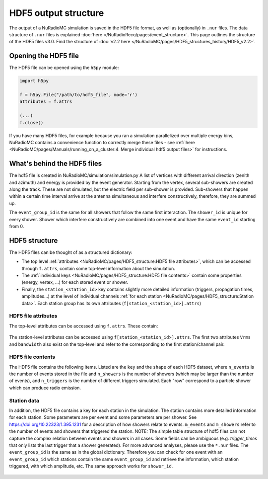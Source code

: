 HDF5 output structure
=====================

The output of a NuRadioMC simulation is saved in the HDF5 file format, as well as (optionally) in ``.nur`` files.
The data structure of ``.nur`` files is explained :doc:`here </NuRadioReco/pages/event_structure>`.
This page outlines the structure of the HDF5 files v3.0. Find the structure of :doc:`v2.2 here </NuRadioMC/pages/HDF5_structures_history/HDF5_v2.2>`.


Opening the HDF5 file
---------------------
The HDF5 file can be opened using the ``h5py`` module:

.. code-block:: Python

    import h5py

    f = h5py.File("/path/to/hdf5_file", mode='r')
    attributes = f.attrs

    (...)
    f.close()

If you have many HDF5 files, for example because you ran a simulation parallelized over multiple energy bins,
NuRadioMC contains a convenience function to correctly merge these files -
see :ref:`here <NuRadioMC/pages/Manuals/running_on_a_cluster:4. Merge individual hdf5 output files>` for instructions.

What's behind the HDF5 files
----------------------------
The hdf5 file is created in NuRadioMC/simulation/simulation.py A list of vertices with different arrival direction
(zenith and azimuth) and energy is provided by the event generator. Starting from the vertex, several sub-showers are
created along the track. These are not simulated, but the electric field per sub-shower is provided. Sub-showers that
happen within a certain time interval arrive at the antenna simultaneous and interfere constructively, therefore,
they are summed up.

The ``event_group_id`` is the same for all showers that follow the same first interaction.
The ``shower_id`` is unique for every shower. Shower which interfere constructively are combined into one event and have
the same ``event_id`` starting from 0.

  .. image:: event_sketch.png
    :width: 70%

HDF5 structure
--------------
The HDF5 files can be thought of as a structured dictionary:

- The top level :ref:`attributes <NuRadioMC/pages/HDF5_structure:HDF5 file attributes>`, which can be accessed through ``f.attrs``, contain some top-level information about the simulation.
- The :ref:`individual keys <NuRadioMC/pages/HDF5_structure:HDF5 file contents>` contain some properties (energy, vertex, ...) for each stored event or shower.
- Finally, the ``station_<station_id>`` key contains slightly more detailed information (triggers, propagation times, amplitudes...) at the level of individual channels :ref:`for each station <NuRadioMC/pages/HDF5_structure:Station data>`. Each station group has its own attributes (``f[station_<station_id>].attrs``)

HDF5 file attributes
____________________

The top-level attributes can be accessed using ``f.attrs``. These contain:

    .. _hdf5-attrs-table:

    .. csv-table:: HDF5 attributes
            :header: "Key", "Description"
            :widths: auto
            :delim: |

            ``NuRadioMC_EvtGen_version`` ``NuRadioMC_EvtGen_version_hash`` ``NuRadioMC_version`` ``NuRadioMC_version_hash`` | Versions of the generator/framework as integer as hash
            ``Emin`` ``Emax`` | Define energy range for neutrino energies
            ``phimax`` ``phimin`` | Define azimuth range for incoming neutrino directions
            ``thetamax`` ``thetamin`` | Define zenith range for incoming neutrino directions
            ``flavors`` | A list of particle flavors that were simulated, using the PDG convention.
            ``n_events`` | Total number of generated/simulated events(including those that did not trigger)
            ``fiducial_xmax`` ``fiducial_xmin`` ``fiducial_ymax`` ``fiducial_ymin`` ``fiducial_zmax`` ``fiducial_zmin`` / ``fiducial_rmax`` ``fiducial_rmin`` ``fiducial_zmax`` ``fiducial_zmin`` | Specify the simulated qubic/cylindrical fiducial volume.  An event has to produce an interaction within this volume. However, in case of a muon or tau CC interaction the first interaction can occur outside
            ``rmax`` ``rmin`` ``zmax`` ``zmin`` / ``xmax`` ``xmin`` ``ymax`` ``ymin`` ``zmax`` ``zmin`` | Specify the qubic/cylindrical volume in which neutrino interactions are generated
            ``volume`` | Volume of the above specified volume
            ``area`` | Surface area of the above specified volume
            ``start_event_id`` | ``event_id`` of the first event in the file
            ``trigger_names`` | List of the names of the different triggers simulated
            ``Tnoise`` | (explicit) noise temperature used in simulation
            ``n_samples`` | Samples of the to-be generated antenna signals
            ``config`` | The (yaml-style) config file used for the simulation
            ``deposited`` |
            ``detector`` | The (json-format) detector description used for the simulation
            ``dt`` | The time resolution, i.e. the inverse of the sampling rate used for the simulation. This is not necessarily the same as the sampling rate of the simulated channels!


The station-level attributes can be accessed using ``f[station_<station_id>].attrs``. The first two attributes ``Vrms`` and ``bandwidth`` also exist on the top-level and refer to the corresponding to the first station/channel pair.

    .. _hdf5-station-attrs-table:

    .. csv-table:: HDF5 station attributes
            :header: "Key", "Description"
            :widths: auto
            :delim: |

            ``Vrms`` | RMS of the voltage used as thermal noise floor :math:`v_{n} = (k_{B} \, R \, T \, \Delta f) ^ {0.5}`. See the relevant section "Noise voltage and power" in this `wiki article <https://en.wikipedia.org/wiki/Johnson%E2%80%93Nyquist_noise>`_ (last two equations). Determine from ``Tnoise`` and ``bandwidth`` (see below).
            ``bandwidth`` | Bandwidth is above equation. Calculated as the integral over the simulated filter response (`filt`) squared: :math:`\Delta f = np.trapz(np.abs(filt) ** 2, ff)`.
            ``antenna_positions`` | Relative position of all simulated antennas (channels)

HDF5 file contents
__________________
The HDF5 file contains the following items. Listed are the ``key`` and the ``shape`` of each HDF5 dataset, where ``n_events`` is the number of events stored in the file and ``n_showers``
is the number of showers (which may be larger than the number of events), and ``n_triggers`` is the number of different triggers simulated. Each "row" correspond to a particle shower which can produce radio emission.

    .. _hdf5-items-table:

    .. csv-table:: HDF5 items
            :header: "Key", "Shape", "Description"
            :widths: auto
            :delim: |

            ``event_group_ids`` | (``n_showers``) | Specifies the event id to which the corresponding shower belongs (``n_events = len(unique(event_group_ids)))``)
            ``xx`` ``yy`` ``zz`` | (``n_showers``) | Specifying coordinates of interaction vertices
            ``vertex_times`` | (``n_showers``) | Time at the interaction vertex. The neutrino interaction (= first interaction) is defined as time 0
            ``azimuths`` ``zeniths`` | (``n_showers``) | Angle Specifying the neutrino incoming direction (``azimuths = 0`` points east)
            ``energies`` | (``n_showers``) | Energy of the parent particle of a shower. This is typically the energy of the neutrino (for showers produced at the first interaction: all flavor NC, electron CC interactions) or the energy of a muon or tau lepton when those are producing secondary energy losses
            ``shower_energies`` | (``n_showers``) | Energy of the shower which is used to determine the radio emission
            ``flavors`` | (``n_showers``) | Same as above (the parent of an electromagnetic cascade in an electron CC interaction is the neutrino)
            ``inelasticity`` | (``n_showers``) | Inelasticity of the first interaction
            ``interaction_type`` | (``n_showers``) | Interaction type producing the shower (for the first interaction that can be "nc" or "cc")
            ``multiple_triggers`` | (``n_showers``, ``n_triggers``) | Information which exact trigger fired each shower. The different triggers are specified in the attributes (``f.attrs["triggers"]``). The order of ``f.attrs["triggers"]`` matches that in ``multiple_triggers``
            ``triggered`` | (``n_showers``) | A boolean; ``True`` if any trigger fired for this shower, ``False`` otherwise
            ``trigger_times`` | (``n_showers``, ``n_triggers``) | The trigger times (relative to the first interaction) at which each shower triggered. If there are multiple stations, this will be the earliest trigger time.
            ``n_interaction`` | (``n_showers``) | Hierarchical counter for the number of showers per event (also accounts for showers which did not trigger and might not be saved)
            ``shower_ids`` | (``n_showers``) | Hierarchical counter for the number of triggered showers
            ``shower_realization_ARZ`` | (``n_showers``) | Which realization from the ARZ shower library was used for each shower (only if ARZ was used for signal generation).
            ``shower_type`` | (``n_showers``) | Type of the shower (so far we only have "em" and "had")
            ``weights`` | (``n_showers``) | Weight for the probability that the neutrino reached the interaction vertex taking into account the attenuation from the earth (Does not include interaction probability in the volume)


Station data
____________
In addition, the HDF5 file contains a key for each station in the simulation.
The station contains more detailed information for each station. Some parameters are per event and
some parameters are per shower. See https://doi.org/10.22323/1.395.1231 for a description of how showers relate to events.
``m_events`` and ``m_showers`` refer to the number of events and showers that triggered the station. NOTE: The simple table
structure of hdf5 files can not capture the complex relation between events and showers in all cases. Some fields can be ambiguous
(e.g. `trigger_times` that only lists the last trigger that a shower generated).
For more advanced analyses, please use the ``*.nur`` files.
The ``event_group_id`` is the same as in the global dictionary. Therefore you can check for one event with
an ``event_group_id`` which stations contain the same ``event_group_id`` and retrieve the information, which
station triggered, with which amplitude, etc. The same approach works for ``shower_id``.

    .. _hdf5-station-table:

    .. csv-table:: HDF5 station items
            :header: "Key", "Shape", "Description"
            :widths: auto
            :delim: |

            ``event_group_ids`` | (``m_events``) | The event group ids of the triggered events in the selected station
            ``event_group_id_per_shower`` | (``m_showers``) | The event group id of every shower that triggered the selected station
            ``event_ids`` | (``m_events``) | The event ids of each event that triggered in that station for every event group id. These are unique only within each separate event group, and start from 0.
            ``event_id_per_shower`` | (``m_showers``) | The event ids of each event that triggered in that station. This one is for every shower
            ``focusing_factor`` | (``m_showers``, ``n_channels``, ``n_ray_tracing_solutions``) |
            ``launch_vectors`` | (``m_showers``, ``n_channels``, ``n_ray_tracing_solutions``, ``3``) | 3D (Cartesian) coordinates of the launch vector of each ray tracing solution, per shower and channel.
            ``max_amp_shower_and_ray`` | (``m_showers``, ``n_channels``, ``n_ray_tracing_solutions``) | Maximum amplitude per shower, channel and ray tracing solution.
            ``maximum_amplitudes`` | (``m_events``, ``n_channels``) | Maximum amplitude per event and channel
            ``maximum_amplitudes_envelope`` | (``m_events``, ``n_channels``) | Maximum amplitude of the hilbert envelope for each event and channel
            ``multiple_triggers`` | (``m_showers``, ``n_triggers``) | A boolean array that specifies if a shower contributed to an event that fulfills a certain trigger. The index of the trigger can be translated to the trigger name via the attribute ``trigger_names``.
            ``multiple_triggers_per_event`` | (``m_events``, ``n_triggers``) | A boolean array that specifies if each event fulfilled a certain trigger. The index of the trigger can be translated to the trigger name via the attribute ``trigger_names``.
            ``polarization`` | (``m_showers``, ``n_channels``, ``n_ray_tracing_solutions``, ``3``) | 3D coordinates of the polarization vector at the antenna in cartesian coordinates. (The receive vector (which is opposite to the propagation direction) was used to rotate from spherical/on-sky coordinates to cartesian coordinates). The polarization vector does not include any propagation effects that could change the polarization, such as different reflectivities at the surface for the p and s polarization component.   
            ``ray_tracing_C0`` | (``m_showers``, ``n_channels``, ``n_ray_tracing_solutions``) | One of two parameters specifying the **analytic** ray tracing solution. Can be used to retrieve the solutions without having to re-run the ray tracer.
            ``ray_tracing_C1`` | (``m_showers``, ``n_channels``, ``n_ray_tracing_solutions``) | One of two parameters specifying the **analytic** ray tracing solution. Can be used to retrieve the solutions without having to re-run the ray tracer.
            ``ray_tracing_reflection`` | (``m_showers``, ``n_channels``, ``n_ray_tracing_solutions``) |
            ``ray_tracing_reflection_case`` | (``m_showers``, ``n_channels``, ``n_ray_tracing_solutions``) |
            ``ray_tracing_solution_type`` | (``m_showers``, ``n_channels``, ``n_ray_tracing_solutions``) |
            ``receive_vectors`` | (``m_showers``, ``n_channels``, ``n_ray_tracing_solutions``, ``3``) | 3D (Cartesian) coordinates of the receive vector of each ray tracing solution, per shower and channel.
            ``shower_id`` | (``m_showers``) | The Shower ids of showers that triggered the selected station
            ``time_shower_and_ray`` | (``m_showers``, ``n_channels``, ``n_ray_tracing_solutions``) | The "signal time" per shower and raytracing solution. I.e., the time of the signal arriving at the DAQ including, e.g., cable delay, ...
            ``travel_distances`` | (``m_showers``, ``n_channels``, ``n_ray_tracing_solutions``) | The distance travelled by each ray tracing solution to a specific channel
            ``travel_times`` | (``m_showers``, ``n_channels``, ``n_ray_tracing_solutions``) | The time travelled by each ray tracing solution to a specific channel
            ``triggered`` | (``m_showers``) | Whether each shower contributed to an event that satisfied any trigger condition
            ``triggered_per_event`` | (``m_events``) | Whether each event fulfilled any trigger condition.
            ``trigger_times`` | (``m_showers``, ``n_triggers``) | The trigger times for each shower and trigger. IMPORTANT: A shower can potentially generate multiple events. Then this field is ambiguous, as only a single trigger time per shower can be saved. In that case, the latest trigger time is saved into this field.
            ``trigger_times_per_event`` | (``m_events``, ``n_triggers``) | The trigger times per event.
